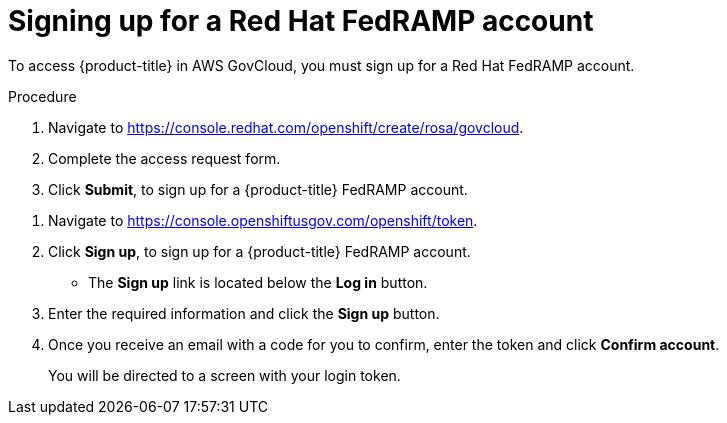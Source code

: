 // Module included in the following assemblies:
//
// * rosa_govcloud/rosa-create-govcloud-cluster.adoc

:_mod-docs-content-type: PROCEDURE
[id="rosa-govcloud-fedramp-signup_{context}"]
= Signing up for a Red Hat FedRAMP account

To access {product-title} in AWS GovCloud, you must sign up for a Red{nbsp}Hat FedRAMP account.

.Procedure
. Navigate to https://console.redhat.com/openshift/create/rosa/govcloud.
. Complete the access request form.
. Click *Submit*, to sign up for a {product-title} FedRAMP account.

// Following process with a sign up button will not be available until https://issues.redhat.com/browse/CRCPLAN-397 is complete.
. Navigate to https://console.openshiftusgov.com/openshift/token.
. Click *Sign up*, to sign up for a {product-title} FedRAMP account.
+
* The *Sign up* link is located below the *Log in* button.
+
. Enter the required information and click the *Sign up* button.
. Once you receive an email with a code for you to confirm, enter the token and click *Confirm account*.
+
You will be directed to a screen with your login token.
